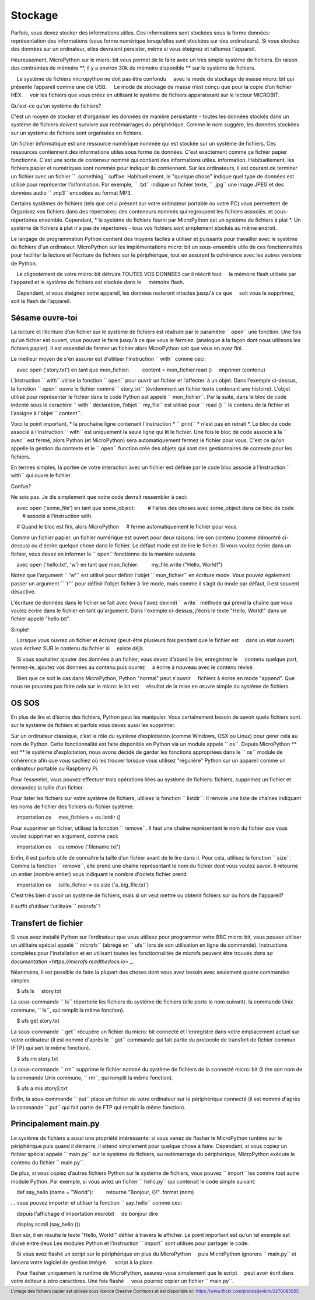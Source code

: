 Stockage
--------

Parfois, vous devez stocker des informations utiles. Ces informations sont stockées sous la forme
données: représentation des informations (sous forme numérique lorsqu’elles sont stockées sur
des ordinateurs). Si vous stockez des données sur un ordinateur, elles devraient persister, même si vous
éteignez et rallumez l'appareil.

Heureusement, MicroPython sur le micro: bit vous permet de le faire avec un très simple
système de fichiers. En raison des contraintes de mémoire **, il y a environ 30k de
mémoire disponible ** sur le système de fichiers.

.. warning::

    Le système de fichiers micropython ne doit pas être confondu
    avec le mode de stockage de masse micro: bit qui présente l’appareil comme une clé USB.
    Le mode de stockage de masse n’est conçu que pour la copie d’un fichier HEX.
    voir les fichiers que vous créez en utilisant le système de fichiers apparaissant sur le lecteur MICROBIT.

Qu'est-ce qu'un système de fichiers?

C'est un moyen de stocker et d'organiser les données de manière persistante - toutes les données
stockés dans un système de fichiers doivent survivre aux redémarrages du périphérique. Comme le nom
suggère, les données stockées sur un système de fichiers sont organisées en fichiers.

.. image :: files.jpg

Un fichier informatique est une ressource numérique nommée qui est stockée sur un système de fichiers.
Ces ressources contiennent des informations utiles sous forme de données. C'est exactement comme ça
fichier papier fonctionne. C'est une sorte de conteneur nommé qui contient des informations utiles.
information. Habituellement, les fichiers papier et numériques sont nommés pour indiquer
ils contiennent. Sur les ordinateurs, il est courant de terminer un fichier avec un fichier `` .something``
suffixe. Habituellement, le "quelque chose" indique quel type de données est utilisé pour
représenter l'information. Par exemple, `` .txt`` indique un fichier texte,
`` .jpg`` une image JPEG et des données audio `` .mp3`` encodées au format MP3.

Certains systèmes de fichiers (tels que celui présent sur votre ordinateur portable ou votre PC) vous permettent de
Organisez vos fichiers dans des répertoires: des conteneurs nommés qui regroupent les fichiers associés.
et sous-répertoires ensemble. Cependant, * le système de fichiers fourni par MicroPython
est un système de fichiers à plat *. Un système de fichiers à plat n'a pas de répertoires - tous
vos fichiers sont simplement stockés au même endroit.

Le langage de programmation Python contient des moyens faciles à utiliser et puissants pour
travailler avec le système de fichiers d'un ordinateur. MicroPython sur les implémentations micro: bit
un sous-ensemble utile de ces fonctionnalités pour faciliter la lecture et l'écriture de fichiers sur
le périphérique, tout en assurant la cohérence avec les autres versions de Python.

.. Attention::

    Le clignotement de votre micro: bit détruira TOUTES VOS DONNEES car il réécrit tout
    la mémoire flash utilisée par l'appareil et le système de fichiers est stockée dans le
    mémoire flash.

    Cependant, si vous éteignez votre appareil, les données resteront intactes jusqu'à ce que
    soit vous le supprimez, soit le flash de l'appareil.

Sésame ouvre-toi
+++++++++++

La lecture et l’écriture d’un fichier sur le système de fichiers est réalisée par le paramètre `` open``
une fonction. Une fois qu'un fichier est ouvert, vous pouvez le faire jusqu'à ce que vous le fermiez.
(analogue à la façon dont nous utilisons les fichiers papier). Il est essentiel de fermer un fichier
alors MicroPython sait que vous en avez fini.

Le meilleur moyen de s'en assurer est d'utiliser l'instruction `` with`` comme ceci:

    avec open ('story.txt') en tant que mon_fichier:
        content = mon_fichier.read ()
    imprimer (contenu)

L’instruction `` with`` utilise la fonction `` open`` pour ouvrir un fichier et l’affecter.
à un objet. Dans l'exemple ci-dessus, la fonction `` open`` ouvre le fichier nommé
`` story.txt`` (évidemment un fichier texte contenant une histoire).
L'objet utilisé pour représenter le fichier dans le code Python est appelé
`` mon_fichier``. Par la suite, dans le bloc de code indenté sous le caractère `` with``
déclaration, l’objet `` my_file`` est utilisé pour `` read () `` le contenu de la
fichier et l'assigne à l'objet `` content``.

Voici le point important, * la prochaine ligne contenant l'instruction * `` print`` *
n'est pas en retrait *. Le bloc de code associé à l'instruction `` with`` est uniquement
la seule ligne qui lit le fichier. Une fois le bloc de code associé à la
`` avec`` est fermé, alors Python (et MicroPython) sera automatiquement
fermez le fichier pour vous. C'est ce qu'on appelle la gestion du contexte et le `` open``
function crée des objets qui sont des gestionnaires de contexte pour les fichiers.

En termes simples, la portée de votre interaction avec un fichier est définie par le code
bloc associé à l'instruction `` with`` qui ouvre le fichier.

Confus?

Ne sois pas. Je dis simplement que votre code devrait ressembler à ceci:

    avec open ('some_file') en tant que some_object:
        # Faites des choses avec some_object dans ce bloc de code
        # associé à l'instruction with.

    # Quand le bloc est fini, alors MicroPython
    # ferme automatiquement le fichier pour vous.

Comme un fichier papier, un fichier numérique est ouvert pour deux raisons: lire son
contenu (comme démontré ci-dessus) ou d'écrire quelque chose dans le fichier. Le défaut
mode est de lire le fichier. Si vous voulez écrire dans un fichier, vous devez en informer le
`` open`` fonctionne de la manière suivante ::

    avec open ('hello.txt', 'w') en tant que mon_fichier:
        my_file.write ("Hello, World!")

Notez que l'argument `` 'w'`` est utilisé pour définir l'objet `` mon_fichier`` en écriture
mode. Vous pouvez également passer un argument `` 'r'`` pour définir l'objet fichier à lire
mode, mais comme il s’agit du mode par défaut, il est souvent désactivé.

L'écriture de données dans le fichier se fait avec (vous l'avez deviné) `` write``
méthode qui prend la chaîne que vous voulez écrire dans le fichier en tant qu'argument. Dans
l'exemple ci-dessus, j'écris le texte "Hello, World!" dans un fichier appelé
"hello.txt".

Simple!

.. Remarque::

    Lorsque vous ouvrez un fichier et écrivez (peut-être plusieurs fois pendant que le fichier est
    dans un état ouvert) vous écrivez SUR le contenu du fichier si
    existe déjà.

    Si vous souhaitez ajouter des données à un fichier, vous devez d’abord le lire, enregistrez le
    contenu quelque part, fermez-le, ajoutez vos données au contenu puis ouvrez
    à écrire à nouveau avec le contenu révisé.

    Bien que ce soit le cas dans MicroPython, Python "normal" peut s'ouvrir
    fichiers à écrire en mode "append". Que nous ne pouvons pas faire cela sur le micro: le bit est
    résultat de la mise en œuvre simple du système de fichiers.

OS SOS
++++++

En plus de lire et d’écrire des fichiers, Python peut les manipuler. Vous
certainement besoin de savoir quels fichiers sont sur le système de fichiers et parfois
vous devez aussi les supprimer.

Sur un ordinateur classique, c’est le rôle du système d’exploitation (comme Windows,
OSX ou Linux) pour gérer cela au nom de Python. Cette fonctionnalité est faite
disponible en Python via un module appelé `` os``. Depuis MicroPython ** est ** le
système d'exploitation, nous avons décidé de garder les fonctions appropriées dans le `` os``
module de cohérence afin que vous sachiez où les trouver lorsque vous utilisez "régulière"
Python sur un appareil comme un ordinateur portable ou Raspberry Pi.

Pour l’essentiel, vous pouvez effectuer trois opérations liées au système de fichiers:
fichiers, supprimez un fichier et demandez la taille d’un fichier.

Pour lister les fichiers sur votre système de fichiers, utilisez la fonction `` listdir``. Il
renvoie une liste de chaînes indiquant les noms de fichier des fichiers du fichier
système::

    importation os
    mes_fichiers = os.listdir ()

Pour supprimer un fichier, utilisez la fonction `` remove``. Il faut une chaîne représentant
le nom du fichier que vous voulez supprimer en argument, comme ceci:

    importation os
    os.remove ('filename.txt')

Enfin, il est parfois utile de connaître la taille d’un fichier avant de le lire dans
il. Pour cela, utilisez la fonction `` size``. Comme la fonction `` remove``, elle
prend une chaîne représentant le nom du fichier dont vous voulez
savoir. Il retourne un entier (nombre entier) vous indiquant le nombre d'octets
fichier prend ::

    importation os
    taille_fichier = os.size ('a_big_file.txt')

C'est très bien d'avoir un système de fichiers, mais si on veut mettre ou obtenir
fichiers sur ou hors de l'appareil?

Il suffit d’utiliser l’utilitaire `` microfs``!

Transfert de fichier
++++++++++++++

Si vous avez installé Python sur l’ordinateur que vous utilisez pour programmer votre BBC
micro: bit, vous pouvez utiliser un utilitaire spécial appelé `` microfs`` (abrégé en
`` ufs`` lors de son utilisation en ligne de commande). Instructions complètes pour l'installation
et en utilisant toutes les fonctionnalités de microfs peuvent être trouvés
`dans sa documentation <https://microfs.readthedocs.io>` _.

Néanmoins, il est possible de faire la plupart des choses dont vous avez besoin avec seulement quatre
commandes simples ::

    $ ufs ls
    story.txt

La sous-commande `` ls`` répertorie les fichiers du système de fichiers (elle porte le nom suivant).
la commande Unix commune, `` ls``, qui remplit la même fonction).

::

    $ ufs get story.txt

La sous-commande `` get`` récupère un fichier du micro: bit connecté et l'enregistre
dans votre emplacement actuel sur votre ordinateur (il est nommé d'après le `` get``
commande qui fait partie du protocole de transfert de fichier commun [FTP] qui sert le
même fonction).

::

    $ ufs rm story.txt

La sous-commande `` rm`` supprime le fichier nommé du système de fichiers de la
connecté micro: bit (il tire son nom de la commande Unix commune, `` rm``, qui
remplit la même fonction).

::

    $ ufs a mis story2.txt

Enfin, la sous-commande `` put`` place un fichier de votre ordinateur sur le
périphérique connecté (il est nommé d'après la commande `` put`` qui fait partie de FTP qui
remplit la même fonction).

Principalement main.py
+++++++++++++++

Le système de fichiers a aussi une propriété intéressante: si vous venez de flasher le
MicroPython runtime sur le périphérique puis quand il démarre, il attend simplement
pour quelque chose à faire. Cependant, si vous copiez un fichier spécial appelé `` main.py``
sur le système de fichiers, au redémarrage du périphérique, MicroPython exécute le
contenu du fichier `` main.py``.

De plus, si vous copiez d’autres fichiers Python sur le système de fichiers, vous pouvez
`` import`` les comme tout autre module Python. Par exemple, si vous aviez
un fichier `` hello.py`` qui contenait le code simple suivant:

    def say_hello (name = "World"):
        retourne "Bonjour, {}!". format (nom)

... vous pouvez importer et utiliser la fonction `` say_hello`` comme ceci ::

    depuis l'affichage d'importation microbit
    de bonjour dire

    display.scroll (say_hello ())

Bien sûr, il en résulte le texte "Hello, World!" défiler à travers le
afficher. Le point important est qu’un tel exemple est divisé entre deux
Les modules Python et l'instruction `` import`` sont utilisés pour partager le code.

.. Remarque::
    Si vous avez flashé un script sur le périphérique en plus du MicroPython
    puis MicroPython ignorera `` main.py`` et lancera votre logiciel de gestion intégré.
    script à la place.

    Pour flasher uniquement le runtime de MicroPython, assurez-vous simplement que le script
    peut avoir écrit dans votre éditeur a zéro caractères. Une fois flashé
    vous pourrez copier un fichier `` main.py``.

.. footer :: L'image des fichiers papier est utilisée sous licence Creative Commons et est disponible ici: https://www.flickr.com/photos/jenkim/2270085025
